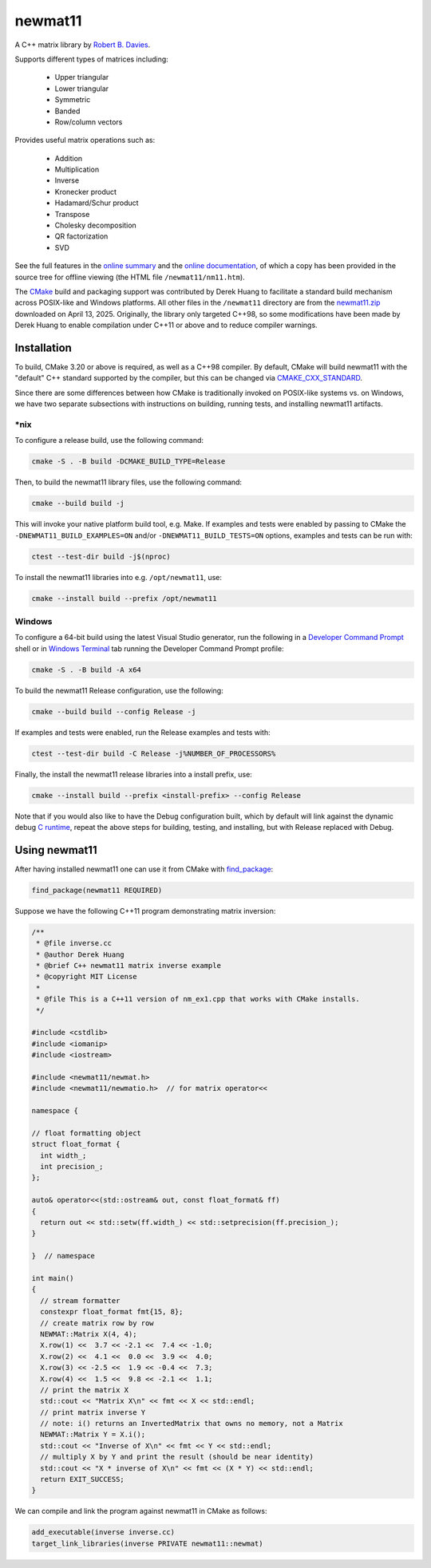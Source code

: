 .. README.rst

newmat11
========

A C++ matrix library by `Robert B. Davies`__.

.. __: https://www.robertnz.net/

Supports different types of matrices including:

 * Upper triangular
 * Lower triangular
 * Symmetric
 * Banded
 * Row/column vectors

Provides useful matrix operations such as:

 * Addition
 * Multiplication
 * Inverse
 * Kronecker product
 * Hadamard/Schur product
 * Transpose
 * Cholesky decomposition
 * QR factorization
 * SVD

See the full features in the `online summary`__ and the `online documentation`__,
of which a copy has been provided in the source tree for offline viewing (the
HTML file ``/newmat11/nm11.htm``).

The CMake_ build and packaging support was contributed by Derek Huang to
facilitate a standard build mechanism across POSIX-like and Windows platforms.
All other files in the ``/newmat11`` directory are from the `newmat11.zip`_
downloaded on April 13, 2025. Originally, the library only targeted C++98, so
some modifications have been made by Derek Huang to enable compilation under
C++11 or above and to reduce compiler warnings.

.. __: https://www.robertnz.net/nm_intro.htm
.. __: https://www.robertnz.net/nm11.htm
.. _newmat11.zip: https://www.robertnz.net/ftp/newmat11.zip
.. _CMake: https://cmake.org/cmake/help/latest/


Installation
------------

To build, CMake 3.20 or above is required, as well as a C++98 compiler. By
default, CMake will build newmat11 with the "default" C++ standard supported by
the compiler, but this can be changed via CMAKE_CXX_STANDARD_.

.. _CMAKE_CXX_STANDARD:
   https://cmake.org/cmake/help/latest/variable/CMAKE_CXX_STANDARD.html

Since there are some differences between how CMake is traditionally invoked on
POSIX-like systems vs. on Windows, we have two separate subsections with
instructions on building, running tests, and installing newmat11 artifacts.

\*nix
~~~~~

To configure a release build, use the following command:

.. code::

   cmake -S . -B build -DCMAKE_BUILD_TYPE=Release

Then, to build the newmat11 library files, use the following command:

.. code::

   cmake --build build -j

This will invoke your native platform build tool, e.g. Make. If examples and
tests were enabled by passing to CMake the ``-DNEWMAT11_BUILD_EXAMPLES=ON``
and/or ``-DNEWMAT11_BUILD_TESTS=ON`` options, examples and tests can be run with:

.. code::

   ctest --test-dir build -j$(nproc)

To install the newmat11 libraries into e.g. ``/opt/newmat11``, use:

.. code::

   cmake --install build --prefix /opt/newmat11

Windows
~~~~~~~

To configure a 64-bit build using the latest Visual Studio generator, run the
following in a `Developer Command Prompt`_ shell or in `Windows Terminal`_ tab
running the Developer Command Prompt profile:

.. _Developer Command Prompt:
   https://learn.microsoft.com/en-us/visualstudio/ide/reference/
   command-prompt-powershell?view=vs-2022

.. _Windows Terminal: https://learn.microsoft.com/en-us/windows/terminal/

.. code::

   cmake -S . -B build -A x64

To build the newmat11 Release configuration, use the following:

.. code::

   cmake --build build --config Release -j


If examples and tests were enabled, run the Release examples and tests with:

.. code::

   ctest --test-dir build -C Release -j%NUMBER_OF_PROCESSORS%

Finally, the install the newmat11 release libraries into a install prefix, use:

.. code::

   cmake --install build --prefix <install-prefix> --config Release

Note that if you would also like to have the Debug configuration built, which
by default will link against the dynamic debug `C runtime`__, repeat the above
steps for building, testing, and installing, but with Release replaced with Debug.

.. __: https://learn.microsoft.com/en-us/cpp/c-runtime-library/
       crt-library-features?view=msvc-170


Using newmat11
--------------

After having installed newmat11 one can use it from CMake with `find_package`_:

.. _find_package: https://cmake.org/cmake/help/latest/command/find_package.html

.. code:: cmake

   find_package(newmat11 REQUIRED)

Suppose we have the following C++11 program demonstrating matrix inversion:

.. code:: cpp

   /**
    * @file inverse.cc
    * @author Derek Huang
    * @brief C++ newmat11 matrix inverse example
    * @copyright MIT License
    *
    * @file This is a C++11 version of nm_ex1.cpp that works with CMake installs.
    */

   #include <cstdlib>
   #include <iomanip>
   #include <iostream>

   #include <newmat11/newmat.h>
   #include <newmat11/newmatio.h>  // for matrix operator<<

   namespace {

   // float formatting object
   struct float_format {
     int width_;
     int precision_;
   };

   auto& operator<<(std::ostream& out, const float_format& ff)
   {
     return out << std::setw(ff.width_) << std::setprecision(ff.precision_);
   }

   }  // namespace

   int main()
   {
     // stream formatter
     constexpr float_format fmt{15, 8};
     // create matrix row by row
     NEWMAT::Matrix X(4, 4);
     X.row(1) <<  3.7 << -2.1 <<  7.4 << -1.0;
     X.row(2) <<  4.1 <<  0.0 <<  3.9 <<  4.0;
     X.row(3) << -2.5 <<  1.9 << -0.4 <<  7.3;
     X.row(4) <<  1.5 <<  9.8 << -2.1 <<  1.1;
     // print the matrix X
     std::cout << "Matrix X\n" << fmt << X << std::endl;
     // print matrix inverse Y
     // note: i() returns an InvertedMatrix that owns no memory, not a Matrix
     NEWMAT::Matrix Y = X.i();
     std::cout << "Inverse of X\n" << fmt << Y << std::endl;
     // multiply X by Y and print the result (should be near identity)
     std::cout << "X * inverse of X\n" << fmt << (X * Y) << std::endl;
     return EXIT_SUCCESS;
   }

We can compile and link the program against newmat11 in CMake as follows:

.. code:: cmake

   add_executable(inverse inverse.cc)
   target_link_libraries(inverse PRIVATE newmat11::newmat)

